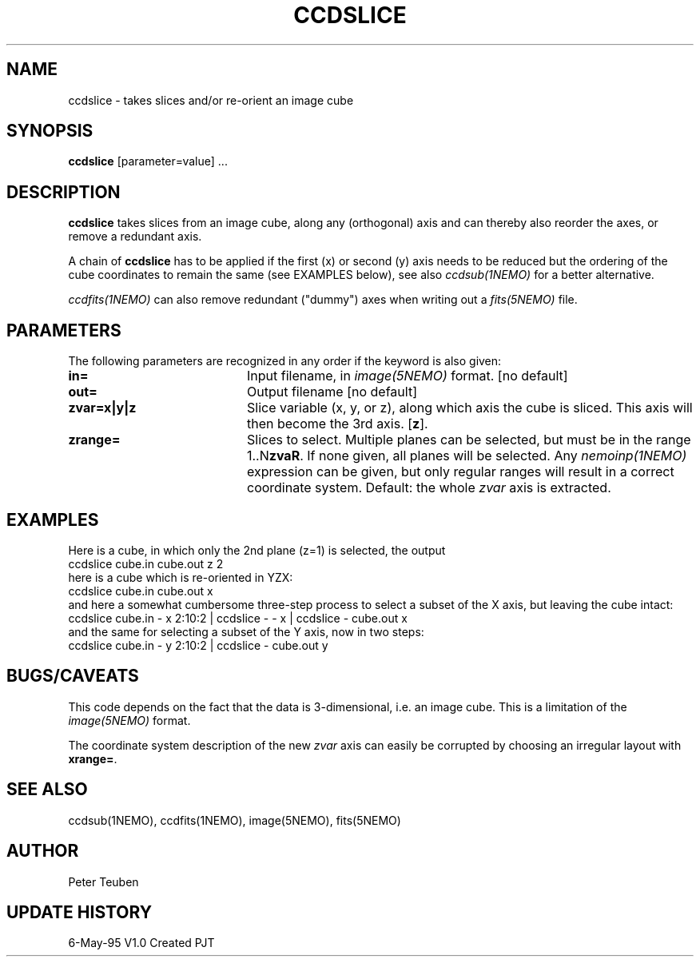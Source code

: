.TH CCDSLICE 1NEMO "6 May 1995"
.SH NAME
ccdslice \- takes slices and/or re-orient an image cube
.SH SYNOPSIS
\fBccdslice\fP [parameter=value] ...
.SH DESCRIPTION
\fBccdslice\fP takes slices from an image cube, along any (orthogonal)
axis and can thereby also reorder the axes, or remove a redundant axis.
.PP
A chain of \fBccdslice\fP has to be applied if
the first (x) or second (y) axis needs to be reduced but the ordering
of the cube coordinates to remain the same (see EXAMPLES below),
see also \fIccdsub(1NEMO)\fP for a better alternative.
.PP
\fIccdfits(1NEMO)\fP can also remove redundant ("dummy") axes
when writing out a \fIfits(5NEMO)\fP file.
.SH PARAMETERS
The following parameters are recognized in any order if the keyword
is also given:
.TP 20
\fBin=\fP
Input filename, in \fIimage(5NEMO)\fP format.
[no default]
.TP 20
\fBout=\fP
Output filename
[no default]
.TP 20
\fBzvar=x|y|z\fP
Slice variable (x, y, or z), along which axis the cube is sliced. This
axis will then become the 3rd axis.
[\fBz\fP].
.TP 20
\fBzrange=\fP
Slices to select. Multiple planes can be selected, but must be in the
range 1..N\fBzvaR\fP. If none given, all planes will be selected.
Any \fInemoinp(1NEMO)\fP expression can be given, but only regular
ranges will result in a correct coordinate system.
Default: the whole \fIzvar\fP axis is extracted.
.SH EXAMPLES
Here is a cube, in which only the 2nd plane (z=1) is selected, the output
'cube' is hence two-dimensional
.nf
    ccdslice cube.in cube.out z 2
.fi
here is a cube which is re-oriented in YZX:
.nf
    ccdslice cube.in cube.out x
.fi
and here a somewhat cumbersome three-step process to select a 
subset of the X axis, but leaving the cube intact:
.nf
    ccdslice cube.in - x 2:10:2 | ccdslice - - x | ccdslice - cube.out x
.fi
and the same for selecting a subset of the Y axis, now in two steps:
.fi
    ccdslice cube.in - y 2:10:2 | ccdslice - cube.out y
.fi
.SH BUGS/CAVEATS
This code depends on the fact that the data is 3-dimensional, i.e. an
image cube. This is a limitation of the \fIimage(5NEMO)\fP format.
.PP
The coordinate system description of the new \fIzvar\fP axis can easily 
be corrupted by choosing an irregular layout with \fBxrange=\fP.
.SH SEE ALSO
ccdsub(1NEMO), ccdfits(1NEMO),  image(5NEMO), fits(5NEMO)
.SH AUTHOR
Peter Teuben
.SH UPDATE HISTORY
.nf
.ta +1.0i +4.0i
6-May-95	V1.0 Created    PJT
.fi

